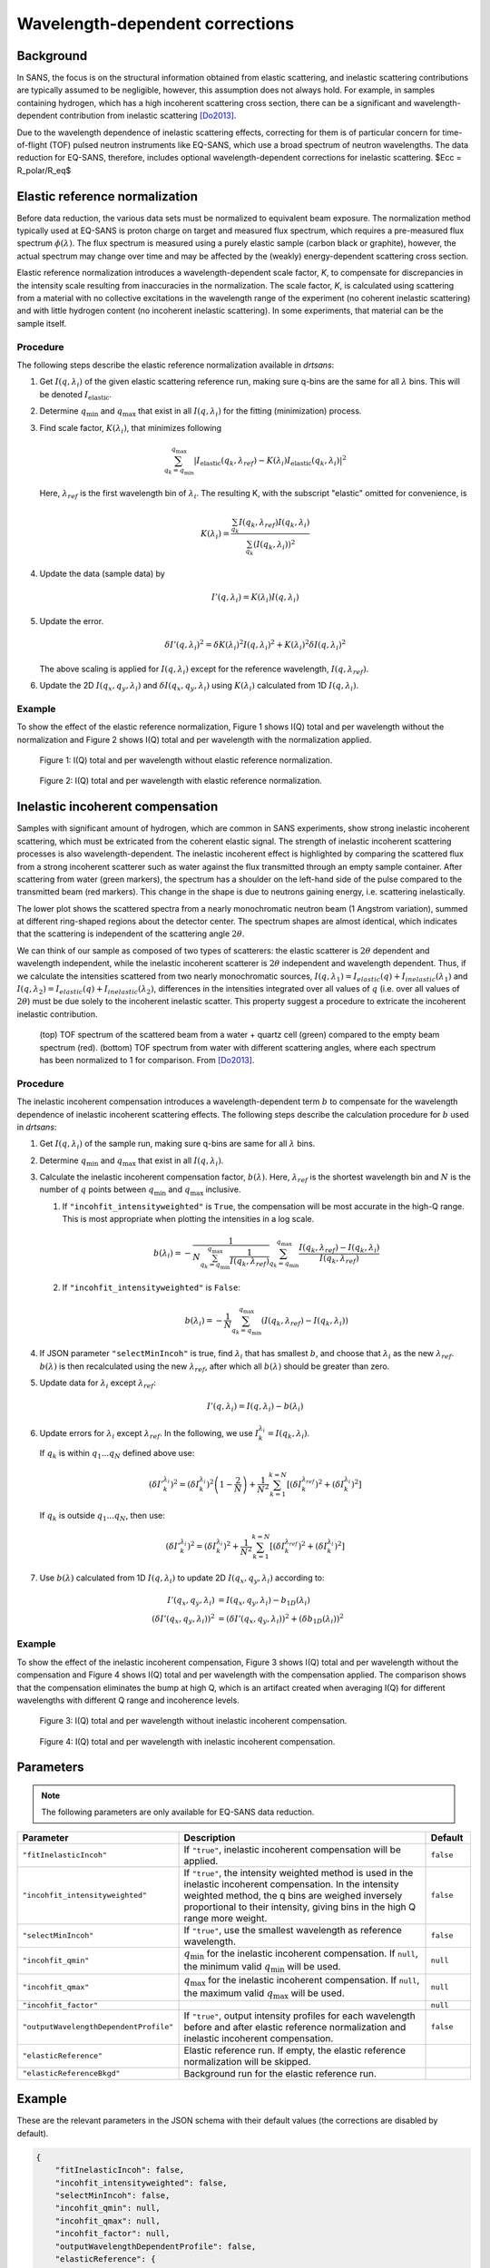 .. _user.corrections.inelastic_incoherent:

Wavelength-dependent corrections
================================

Background
----------

In SANS, the focus is on the structural information obtained from elastic scattering, and
inelastic scattering contributions are typically assumed to be negligible, however, this assumption
does not always hold. For example, in samples containing hydrogen, which has a high
incoherent scattering cross section, there can be a significant and wavelength-dependent
contribution from inelastic scattering [Do2013]_.

Due to the wavelength dependence of inelastic scattering effects, correcting for them is of
particular concern for time-of-flight (TOF) pulsed neutron instruments like EQ-SANS, which use a
broad spectrum of neutron wavelengths. The data reduction for EQ-SANS, therefore, includes optional
wavelength-dependent corrections for inelastic scattering. $Ecc = R_polar/R_eq$

Elastic reference normalization
-------------------------------

Before data reduction, the various data sets must be normalized to equivalent beam exposure.
The normalization method typically used at EQ-SANS is proton charge on target and measured flux
spectrum, which requires a pre-measured flux spectrum :math:`\phi(\lambda)`.
The flux spectrum is measured using a purely elastic sample (carbon black or graphite), however, the
actual spectrum may change over time and may be affected by the (weakly) energy-dependent
scattering cross section.

Elastic reference normalization introduces a wavelength-dependent scale factor, `K`,
to compensate for discrepancies in the intensity scale resulting from inaccuracies in the
normalization. The scale factor, `K`, is calculated using scattering from a material with no
collective excitations in the wavelength range of the experiment (no coherent inelastic scattering)
and with little hydrogen content (no incoherent inelastic scattering). In some experiments, that
material can be the sample itself.

Procedure
.........

The following steps describe the elastic reference normalization available in `drtsans`:

#. Get :math:`I(q,\lambda_i)` of the given elastic scattering reference run, making sure q-bins are
   the same for all :math:`\lambda` bins. This will be denoted :math:`I_{\text{elastic}}`.

#. Determine :math:`q_{\min}` and :math:`q_{\max}` that exist in all :math:`I(q,\lambda_i)` for the
   fitting (minimization) process.

#. Find scale factor, :math:`K(\lambda_i)`, that minimizes following

   .. math::
      \sum_{q_k=q_{\min}}^{q_{\max}} \lvert I_{\text{elastic}}(q_k,\lambda_{ref})-K(\lambda_i)
      I_{\text{elastic}}(q_k,\lambda_i) \rvert^2

   Here, :math:`\lambda_{ref}` is the first wavelength bin of :math:`\lambda_{i}`.
   The resulting K, with the subscript "elastic" omitted for convenience, is

   .. math::
      K(\lambda_i) = \frac{\sum_{q_k} I(q_k, \lambda_{ref})
      I(q_k, \lambda_i)}{\sum_{q_k} \left( I(q_k, \lambda_i) \right)^2}

#. Update the data (sample data) by

   .. math::
      I'(q,\lambda_i) = K(\lambda_i) I(q,\lambda_i)

#. Update the error.

   .. math::
      \delta I'(q, \lambda_i)^2 = \delta K(\lambda_i)^2 I(q, \lambda_i)^2 +
       K(\lambda_i)^2 \delta I(q, \lambda_i)^2

   The above scaling is applied for :math:`I(q,\lambda_i)` except for the reference wavelength,
   :math:`I(q, \lambda_{ref})`.

#. Update the 2D :math:`I(q_x,q_y,\lambda_i)` and :math:`\delta I(q_x,q_y,\lambda_i)` using
   :math:`K(\lambda_i)` calculated from 1D :math:`I(q,\lambda_i)`.

Example
.......

To show the effect of the elastic reference normalization, Figure 1 shows I(Q) total and per
wavelength without the normalization and Figure 2 shows I(Q) total and per wavelength with the
normalization applied.

.. figure:: /user/media/eqsans_elastic_norm_before.png
   :alt: before elastic reference normalization
   :width: 800px

   Figure 1: I(Q) total and per wavelength without elastic reference normalization.

.. figure:: /user/media/eqsans_elastic_norm_after.png
   :alt: after elastic reference normalization
   :width: 800px

   Figure 2: I(Q) total and per wavelength with elastic reference normalization.

Inelastic incoherent compensation
---------------------------------

Samples with significant amount of hydrogen, which are common in SANS experiments, show strong
inelastic incoherent scattering, which must be extricated from the coherent elastic signal.
The strength of inelastic incoherent scattering processes is also wavelength-dependent. The
inelastic incoherent effect is highlighted by comparing the scattered flux from a strong incoherent
scatterer such as water against the flux transmitted through an empty sample container.
After scattering from water (green markers), the spectrum has a shoulder on the
left-hand side of the pulse compared to the transmitted beam (red markers). This change in the shape
is due to neutrons gaining energy, i.e. scattering inelastically.

The lower plot shows the scattered spectra from a nearly monochromatic neutron beam (1
Angstrom variation), summed at different ring-shaped regions about the detector center.
The spectrum shapes are almost identical, which indicates that the scattering is independent of the
scattering angle :math:`2\theta`.

We can think of our sample as composed of two types of scatterers: the elastic scatterer is
:math:`2\theta` dependent and wavelength independent, while the inelastic incoherent scatterer is
:math:`2\theta` independent and wavelength dependent. Thus, if we calculate the intensities
scattered from two nearly monochromatic sources,
:math:`I(q,\lambda_1)=I_{elastic}(q)+I_{inelastic}(\lambda_1)` and
:math:`I(q,\lambda_2)=I_{elastic}(q)+I_{inelastic}(\lambda_2)`, differences in the intensities
integrated over all values of :math:`q` (i.e. over all values of :math:`2\theta`) must be due solely
to the incoherent inelastic scatter. This property suggest a procedure to extricate the incoherent
inelastic contribution.

.. figure:: /user/media/inelastic_incoherent_scattering_wavelength_distribution.png
   :alt: wavelength distribution distortion from inelastic incoherent scattering
   :width: 600px

   (top) TOF spectrum of the scattered beam from a water + quartz cell (green) compared to the
   empty beam spectrum (red).
   (bottom) TOF spectrum from water with different scattering angles, where each spectrum has been
   normalized to 1 for comparison.
   From [Do2013]_.

Procedure
.........

The inelastic incoherent compensation introduces a wavelength-dependent term :math:`b` to
compensate for the wavelength dependence of inelastic incoherent scattering effects.
The following steps describe the calculation procedure for :math:`b` used in `drtsans`:

#. Get :math:`I(q,\lambda_i)` of the sample run, making sure q-bins are same for all :math:`\lambda`
   bins.

#. Determine :math:`q_{\min}` and :math:`q_{\max}` that exist in all :math:`I(q,\lambda_i)`.

#. Calculate the inelastic incoherent compensation factor, :math:`b(\lambda)`. Here,
   :math:`\lambda_{ref}` is the shortest wavelength bin and :math:`N` is the number of :math:`q`
   points between :math:`q_{\min}` and :math:`q_{\max}` inclusive.

   #. If ``"incohfit_intensityweighted"`` is ``True``, the compensation will be most accurate in the high-Q range. This is most appropriate when plotting the intensities in a log scale.

      .. math::
         b(\lambda_i) = -\frac{1}{N \sum_{q_k=q_{\min}}^{q_{\max}} \frac{1}{I(q_k,\lambda_{ref})}}
         \sum_{q_k=q_{\min}}^{q_{\max}} \frac{I(q_k,\lambda_{ref})-I(q_k,\lambda_i)}{I(q_k,\lambda_{ref})}

   #. If ``"incohfit_intensityweighted"`` is ``False``:

      .. math::
         b(\lambda_i)=-{\frac{1}{N}}{\sum_{q_k=q_{\min}}^{q_{\max}} (I(q_k,\lambda_{ref}) - I(q_k,\lambda_i) )}

#. If JSON parameter ``"selectMinIncoh"`` is true, find :math:`\lambda_i` that has smallest :math:`b`,
   and choose that :math:`\lambda_i` as the new :math:`\lambda_{ref}`. :math:`b(\lambda)` is then
   recalculated using the new :math:`\lambda_{ref}`, after which all :math:`b(\lambda)` should be
   greater than zero.

#. Update data for :math:`\lambda_i` except :math:`\lambda_{ref}`:

   .. math::
      I'(q,\lambda_i) = I(q,\lambda_i) - b(\lambda_i)

#. Update errors for :math:`\lambda_i` except :math:`\lambda_{ref}`. In the following, we use
   :math:`I_k^{\lambda_i} = I(q_k,\lambda_i)`.

   If :math:`q_k` is within :math:`q_1...q_N` defined above use:

   .. math::
      \left( {\delta I'}_k^{\lambda_i} \right)^2 = \left( \delta I_k^{\lambda_i} \right)^2
      \left(1-\frac{2}{N}\right) + \frac{1}{N^2} \sum_{k=1}^{k=N} \left[\left(\delta I_k^{\lambda_{ref}}\right)^2 +
      \left(\delta I_k^{\lambda_i}\right)^2
      \right]

   If :math:`q_k` is outside :math:`q_1...q_N`, then use:

   .. math::
      \left( {\delta I'}_k^{\lambda_i} \right)^2 = \left( \delta I_k^{\lambda_i} \right)^2
      + \frac{1}{N^2} \sum_{k=1}^{k=N} \left[\left(\delta I_k^{\lambda_{ref}}\right)^2 +
      \left(\delta I_k^{\lambda_i}\right)^2
      \right]

#. Use :math:`b(\lambda)` calculated from 1D :math:`I(q,\lambda_i)` to update 2D
   :math:`I(q_x,q_y,\lambda_i)` according to:

   .. math::
      I'(q_x,q_y,\lambda_i) &= I(q_x,q_y,\lambda_i) - b_{1D}(\lambda_i) \\
      \left( \delta I'(q_x,q_y,\lambda_i) \right)^2 &= \left( \delta I'(q_x,q_y,\lambda_i) \right)^2
      + \left( \delta b_{1D}(\lambda_i) \right)^2

Example
.......

To show the effect of the inelastic incoherent compensation, Figure 3 shows I(Q) total and per
wavelength without the compensation and Figure 4 shows I(Q) total and per wavelength with the
compensation applied. The comparison shows that the compensation eliminates the bump at high Q, which
is an artifact created when averaging I(Q) for different wavelengths with different Q range and
incoherence levels.

.. figure:: /user/media/eqsans_incoh_fit_before.png
   :alt: before inelastic incoherent compensation
   :width: 800px

   Figure 3: I(Q) total and per wavelength without inelastic incoherent compensation.

.. figure:: /user/media/eqsans_incoh_fit_after.png
   :alt: after inelastic incoherent compensation
   :width: 800px

   Figure 4: I(Q) total and per wavelength with inelastic incoherent compensation.

Parameters
----------

.. note::
   The following parameters are only available for EQ-SANS data reduction.


.. list-table::
   :widths: 25 65 10
   :header-rows: 1

   * - Parameter
     - Description
     - Default
   * - ``"fitInelasticIncoh"``
     - If ``"true"``, inelastic incoherent compensation will be applied.
     - ``false``
   * - ``"incohfit_intensityweighted"``
     - If ``"true"``, the intensity weighted method is used in the inelastic incoherent compensation.
       In the intensity weighted method, the q bins are weighed inversely proportional to their
       intensity, giving bins in the high Q range more weight.
     - ``false``
   * - ``"selectMinIncoh"``
     - If ``"true"``, use the smallest wavelength as reference wavelength.
     - ``false``
   * - ``"incohfit_qmin"``
     - :math:`q_{\min}` for the inelastic incoherent compensation. If ``null``, the minimum valid
       :math:`q_{\min}` will be used.
     - ``null``
   * - ``"incohfit_qmax"``
     - :math:`q_{\max}` for the inelastic incoherent compensation. If ``null``, the maximum valid
       :math:`q_{\max}` will be used.
     - ``null``
   * - ``"incohfit_factor"``
     -
     - ``null``
   * - ``"outputWavelengthDependentProfile"``
     - If ``"true"``, output intensity profiles for each wavelength before and after elastic
       reference normalization and inelastic incoherent compensation.
     - ``false``
   * - ``"elasticReference"``
     - Elastic reference run. If empty, the elastic reference normalization will be skipped.
     -
   * - ``"elasticReferenceBkgd"``
     - Background run for the elastic reference run.
     -


Example
-------

These are the relevant parameters in the JSON schema with their default values (the corrections are
disabled by default).

.. code-block:: json

    {
        "fitInelasticIncoh": false,
        "incohfit_intensityweighted": false,
        "selectMinIncoh": false,
        "incohfit_qmin": null,
        "incohfit_qmax": null,
        "incohfit_factor": null,
        "outputWavelengthDependentProfile": false,
        "elasticReference": {
          "runNumber": null,
          "thickness": 1.0,
          "transmission": {
            "runNumber": null,
            "value": null
          }
        },
        "elasticReferenceBkgd": {
          "runNumber": null,
          "transmission": {
            "runNumber": null,
            "value": null
          }
        }
    }

References
----------

.. [Do2013]	C. Do, W. T. Heller, C. Stanley, F. X. Gallmeier, M. Doucet, and G. S. Smith,
   “Understanding inelastically scattered neutrons from water on a time-of-flight small-angle neutron
   scattering (SANS) instrument,” Nucl. Instruments Methods Phys. Res. Sect. A Accel. Spectrometers,
   Detect. Assoc. Equip. 737 42–46 (2013),
   `doi:10.1016/j.nima.2013.11.030 <https://doi.org/10.1016/j.nima.2013.11.030>`_.

